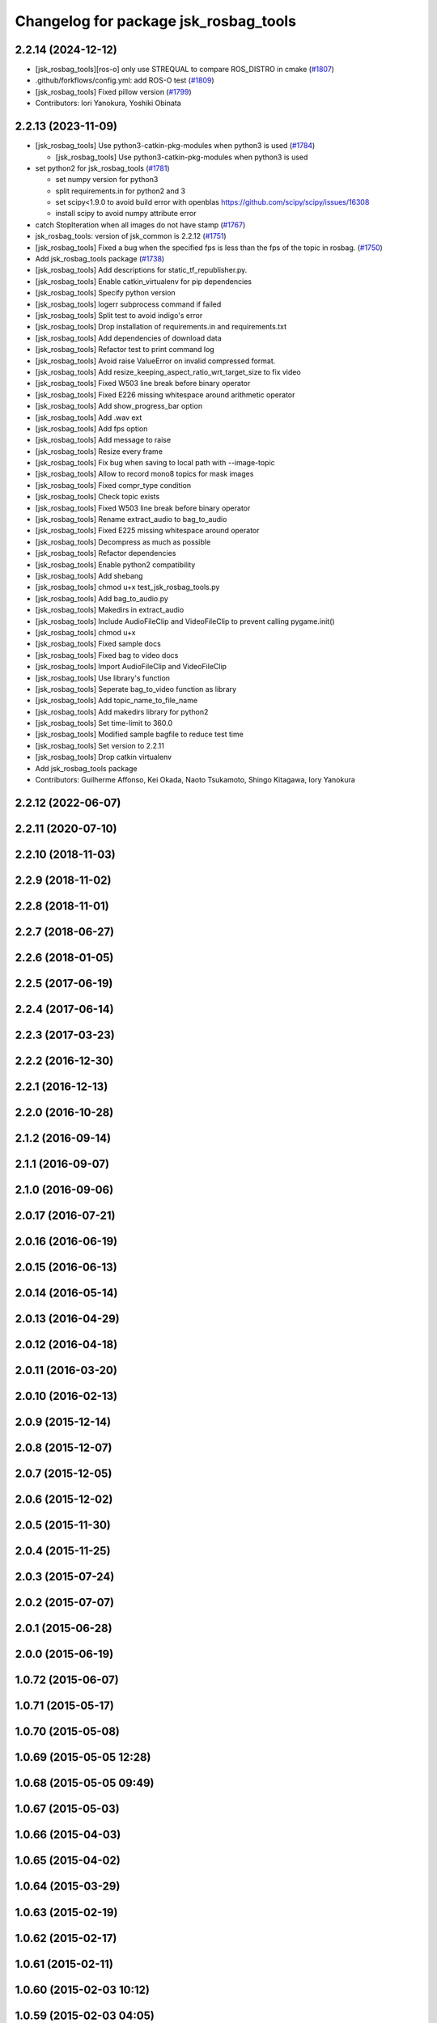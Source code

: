 ^^^^^^^^^^^^^^^^^^^^^^^^^^^^^^^^^^^^^^
Changelog for package jsk_rosbag_tools
^^^^^^^^^^^^^^^^^^^^^^^^^^^^^^^^^^^^^^

2.2.14 (2024-12-12)
-------------------
* [jsk_rosbag_tools][ros-o] only use STREQUAL to compare ROS_DISTRO in cmake (`#1807 <https://github.com/jsk-ros-pkg/jsk_common/issues/1807>`_)
* .github/forkflows/config.yml: add ROS-O test (`#1809 <https://github.com/jsk-ros-pkg/jsk_common/issues/1809>`_)
* [jsk_rosbag_tools] Fixed pillow version (`#1799 <https://github.com/jsk-ros-pkg/jsk_common/issues/1799>`_)

* Contributors: Iori Yanokura, Yoshiki Obinata

2.2.13 (2023-11-09)
-------------------
* [jsk_rosbag_tools] Use python3-catkin-pkg-modules when python3 is used (`#1784 <https://github.com/jsk-ros-pkg/jsk_common/issues/1784>`_)

  * [jsk_rosbag_tools] Use python3-catkin-pkg-modules when python3 is used

* set python2 for jsk_rosbag_tools (`#1781 <https://github.com/jsk-ros-pkg/jsk_common/issues/1781>`_)

  * set numpy version for python3
  * split requirements.in for python2 and 3
  * set scipy<1.9.0 to avoid build error with openblas
    https://github.com/scipy/scipy/issues/16308
  * install scipy to avoid numpy attribute error

* catch StopIteration when all images do not have stamp (`#1767 <https://github.com/jsk-ros-pkg/jsk_common/issues/1767>`_)
* jsk_rosbag_tools: version of jsk_common is 2.2.12 (`#1751 <https://github.com/jsk-ros-pkg/jsk_common/issues/1751>`_)
* [jsk_rosbag_tools] Fixed a bug when the specified fps is less than the fps of the topic in rosbag. (`#1750 <https://github.com/jsk-ros-pkg/jsk_common/issues/1750>`_)
* Add jsk_rosbag_tools package (`#1738 <https://github.com/jsk-ros-pkg/jsk_common/issues/1738>`_)
* [jsk_rosbag_tools] Add descriptions for static_tf_republisher.py.
* [jsk_rosbag_tools] Enable catkin_virtualenv for pip dependencies
* [jsk_rosbag_tools] Specify python version
* [jsk_rosbag_tools] logerr subprocess command if failed
* [jsk_rosbag_tools] Split test to avoid indigo's error
* [jsk_rosbag_tools] Drop installation of requirements.in and requirements.txt
* [jsk_rosbag_tools] Add dependencies of download data
* [jsk_rosbag_tools] Refactor test to print command log
* [jsk_rosbag_tools] Avoid raise ValueError on invalid compressed format.
* [jsk_rosbag_tools] Add resize_keeping_aspect_ratio_wrt_target_size to fix video
* [jsk_rosbag_tools] Fixed W503 line break before binary operator
* [jsk_rosbag_tools] Fixed E226 missing whitespace around arithmetic operator
* [jsk_rosbag_tools] Add show_progress_bar option
* [jsk_rosbag_tools] Add .wav ext
* [jsk_rosbag_tools] Add fps option
* [jsk_rosbag_tools] Add message to raise
* [jsk_rosbag_tools] Resize every frame
* [jsk_rosbag_tools] Fix bug when saving to local path with --image-topic
* [jsk_rosbag_tools] Allow to record mono8 topics for mask images
* [jsk_rosbag_tools] Fixed compr_type condition
* [jsk_rosbag_tools] Check topic exists
* [jsk_rosbag_tools] Fixed W503 line break before binary operator
* [jsk_rosbag_tools] Rename extract_audio to bag_to_audio
* [jsk_rosbag_tools] Fixed E225 missing whitespace around operator
* [jsk_rosbag_tools] Decompress as much as possible
* [jsk_rosbag_tools] Refactor dependencies
* [jsk_rosbag_tools] Enable python2 compatibility
* [jsk_rosbag_tools] Add shebang
* [jsk_rosbag_tools] chmod u+x test_jsk_rosbag_tools.py
* [jsk_rosbag_tools] Add bag_to_audio.py
* [jsk_rosbag_tools] Makedirs in extract_audio
* [jsk_rosbag_tools] Include AudioFileClip and VideoFileClip to prevent calling pygame.init()
* [jsk_rosbag_tools] chmod u+x
* [jsk_rosbag_tools] Fixed sample docs
* [jsk_rosbag_tools] Fixed bag to video docs
* [jsk_rosbag_tools] Import AudioFileClip and VideoFileClip
* [jsk_rosbag_tools] Use library's function
* [jsk_rosbag_tools] Seperate bag_to_video function as library
* [jsk_rosbag_tools] Add topic_name_to_file_name
* [jsk_rosbag_tools] Add makedirs library for python2
* [jsk_rosbag_tools] Set time-limit to 360.0
* [jsk_rosbag_tools] Modified sample bagfile to reduce test time
* [jsk_rosbag_tools] Set version to 2.2.11
* [jsk_rosbag_tools] Drop catkin virtualenv
* Add jsk_rosbag_tools package

* Contributors: Guilherme Affonso, Kei Okada, Naoto Tsukamoto, Shingo Kitagawa, Iory Yanokura

2.2.12 (2022-06-07)
-------------------

2.2.11 (2020-07-10)
-------------------

2.2.10 (2018-11-03)
-------------------

2.2.9 (2018-11-02)
------------------

2.2.8 (2018-11-01)
------------------

2.2.7 (2018-06-27)
------------------

2.2.6 (2018-01-05)
------------------

2.2.5 (2017-06-19)
------------------

2.2.4 (2017-06-14)
------------------

2.2.3 (2017-03-23)
------------------

2.2.2 (2016-12-30)
------------------

2.2.1 (2016-12-13)
------------------

2.2.0 (2016-10-28)
------------------

2.1.2 (2016-09-14)
------------------

2.1.1 (2016-09-07)
------------------

2.1.0 (2016-09-06)
------------------

2.0.17 (2016-07-21)
-------------------

2.0.16 (2016-06-19)
-------------------

2.0.15 (2016-06-13)
-------------------

2.0.14 (2016-05-14)
-------------------

2.0.13 (2016-04-29)
-------------------

2.0.12 (2016-04-18)
-------------------

2.0.11 (2016-03-20)
-------------------

2.0.10 (2016-02-13)
-------------------

2.0.9 (2015-12-14)
------------------

2.0.8 (2015-12-07)
------------------

2.0.7 (2015-12-05)
------------------

2.0.6 (2015-12-02)
------------------

2.0.5 (2015-11-30)
------------------

2.0.4 (2015-11-25)
------------------

2.0.3 (2015-07-24)
------------------

2.0.2 (2015-07-07)
------------------

2.0.1 (2015-06-28)
------------------

2.0.0 (2015-06-19)
------------------

1.0.72 (2015-06-07)
-------------------

1.0.71 (2015-05-17)
-------------------

1.0.70 (2015-05-08)
-------------------

1.0.69 (2015-05-05 12:28)
-------------------------

1.0.68 (2015-05-05 09:49)
-------------------------

1.0.67 (2015-05-03)
-------------------

1.0.66 (2015-04-03)
-------------------

1.0.65 (2015-04-02)
-------------------

1.0.64 (2015-03-29)
-------------------

1.0.63 (2015-02-19)
-------------------

1.0.62 (2015-02-17)
-------------------

1.0.61 (2015-02-11)
-------------------

1.0.60 (2015-02-03 10:12)
-------------------------

1.0.59 (2015-02-03 04:05)
-------------------------

1.0.58 (2015-01-07)
-------------------

1.0.57 (2014-12-23)
-------------------

1.0.56 (2014-12-17)
-------------------

1.0.55 (2014-12-09)
-------------------

1.0.54 (2014-11-15)
-------------------

1.0.53 (2014-11-01)
-------------------

1.0.52 (2014-10-23)
-------------------

1.0.51 (2014-10-20 16:01)
-------------------------

1.0.50 (2014-10-20 01:50)
-------------------------

1.0.49 (2014-10-13)
-------------------

1.0.48 (2014-10-12)
-------------------

1.0.47 (2014-10-08)
-------------------

1.0.46 (2014-10-03)
-------------------

1.0.45 (2014-09-29)
-------------------

1.0.44 (2014-09-26 09:17)
-------------------------

1.0.43 (2014-09-26 01:08)
-------------------------

1.0.42 (2014-09-25)
-------------------

1.0.41 (2014-09-23)
-------------------

1.0.40 (2014-09-19)
-------------------

1.0.39 (2014-09-17)
-------------------

1.0.38 (2014-09-13)
-------------------

1.0.37 (2014-09-08)
-------------------

1.0.36 (2014-09-01)
-------------------

1.0.35 (2014-08-16)
-------------------

1.0.34 (2014-08-14)
-------------------

1.0.33 (2014-07-28)
-------------------

1.0.32 (2014-07-26)
-------------------

1.0.31 (2014-07-23)
-------------------

1.0.30 (2014-07-15)
-------------------

1.0.29 (2014-07-02)
-------------------

1.0.28 (2014-06-24)
-------------------

1.0.27 (2014-06-10)
-------------------

1.0.26 (2014-05-30)
-------------------

1.0.25 (2014-05-26)
-------------------

1.0.24 (2014-05-24)
-------------------

1.0.23 (2014-05-23)
-------------------

1.0.22 (2014-05-22)
-------------------

1.0.21 (2014-05-20)
-------------------

1.0.20 (2014-05-09)
-------------------

1.0.19 (2014-05-06)
-------------------

1.0.18 (2014-05-04)
-------------------

1.0.17 (2014-04-20)
-------------------

1.0.16 (2014-04-19 23:29)
-------------------------

1.0.15 (2014-04-19 20:19)
-------------------------

1.0.14 (2014-04-19 12:52)
-------------------------

1.0.13 (2014-04-19 11:06)
-------------------------

1.0.12 (2014-04-18 16:58)
-------------------------

1.0.11 (2014-04-18 08:18)
-------------------------

1.0.10 (2014-04-17)
-------------------

1.0.9 (2014-04-12)
------------------

1.0.8 (2014-04-11)
------------------

1.0.7 (2014-04-10)
------------------

1.0.6 (2014-04-07)
------------------

1.0.5 (2014-03-31)
------------------

1.0.4 (2014-03-29)
------------------

1.0.3 (2014-03-19)
------------------

1.0.2 (2014-03-12)
------------------

1.0.1 (2014-03-07)
------------------

1.0.0 (2014-03-05)
------------------
